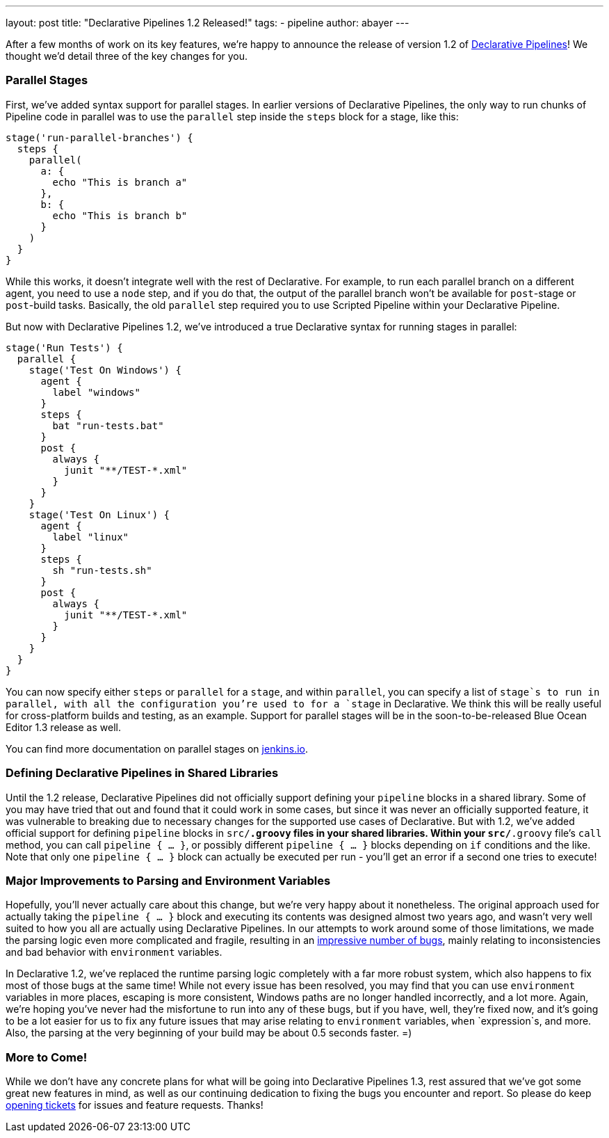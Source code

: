 ---
layout: post
title: "Declarative Pipelines 1.2 Released!"
tags:
- pipeline
author: abayer
---

After a few months of work on its key features, we're happy to announce the
release of version 1.2 of link:https://jenkins.io/doc/book/pipeline/syntax/#declarative-pipeline[Declarative
Pipelines]! We thought we'd detail three of the key changes for you.

=== Parallel Stages

First, we've added syntax support for parallel stages. In earlier versions of
Declarative Pipelines, the only way to run chunks of Pipeline code in parallel
was to use the `parallel` step inside the `steps` block for a stage, like this:

[source,groovy]
----
stage('run-parallel-branches') {
  steps {
    parallel(
      a: {
        echo "This is branch a"
      },
      b: {
        echo "This is branch b"
      }
    )
  }
}
----

While this works, it doesn't integrate well with the rest of Declarative. For
example, to run each parallel branch on a different agent, you need to use a
`node` step, and if you do that, the output of the parallel branch won't be
available for `post`-stage or `post`-build tasks. Basically, the old `parallel`
step required you to use Scripted Pipeline within your Declarative Pipeline.

But now with Declarative Pipelines 1.2, we've introduced a true Declarative
syntax for running stages in parallel:

[source,groovy]
----
stage('Run Tests') {
  parallel {
    stage('Test On Windows') {
      agent {
        label "windows"
      }
      steps {
        bat "run-tests.bat"
      }
      post {
        always {
          junit "**/TEST-*.xml"
        }
      }
    }
    stage('Test On Linux') {
      agent {
        label "linux"
      }
      steps {
        sh "run-tests.sh"
      }
      post {
        always {
          junit "**/TEST-*.xml"
        }
      }
    }
  }
}
----

You can now specify either `steps` or `parallel` for a `stage`, and within
`parallel`, you can specify a list of `stage`s to run in parallel, with all
the configuration you're used to for a `stage` in Declarative. We think this
will be really useful for cross-platform builds and testing, as an example.
Support for parallel stages will be in the soon-to-be-released Blue Ocean
Editor 1.3 release as well.

You can find more documentation on parallel stages on link:https://jenkins.io/doc/book/pipeline/syntax/[jenkins.io].

=== Defining Declarative Pipelines in Shared Libraries

Until the 1.2 release, Declarative Pipelines did not officially support
defining your `pipeline` blocks in a shared library. Some of you may have tried
that out and found that it could work in some cases, but since it was never an
officially supported feature, it was vulnerable to breaking due to necessary
changes for the supported use cases of Declarative. But with 1.2, we've added
official support for defining `pipeline` blocks in `src/*.groovy` files in your
shared libraries. Within your `src/*.groovy` file's `call` method, you can
call `pipeline { ... }`, or possibly different `pipeline { ... }` blocks
depending on `if` conditions and the like. Note that only one `pipeline { ... }`
block can actually be executed per run - you'll get an error if a second one
tries to execute!

=== Major Improvements to Parsing and Environment Variables

Hopefully, you'll never actually care about this change, but we're very happy
about it nonetheless. The original approach used for actually taking the
`pipeline { ... }` block and executing its contents was designed almost two
years ago, and wasn't very well suited to how you all are actually using
Declarative Pipelines. In our attempts to work around some of those limitations,
we made the parsing logic even more complicated and fragile, resulting in an
link:https://issues.jenkins-ci.org/issues/?jql=labels%20%3D%20declarative-variable-and-method-resolution[impressive
number of bugs], mainly relating to inconsistencies and bad behavior with
`environment` variables.

In Declarative 1.2, we've replaced the runtime parsing logic completely with a
far more robust system, which also happens to fix most of those bugs at the
same time! While not every issue has been resolved, you may find that you can
use `environment` variables in more places, escaping is more consistent,
Windows paths are no longer handled incorrectly, and a lot more. Again, we're
hoping you've never had the misfortune to run into any of these bugs, but if
you have, well, they're fixed now, and it's going to be a lot easier for us to
fix any future issues that may arise relating to `environment` variables, `when`
`expression`s, and more. Also, the parsing at the very beginning of your build
may be about 0.5 seconds faster. =)

=== More to Come!

While we don't have any concrete plans for what will be going into Declarative
Pipelines 1.3, rest assured that we've got some great new features in mind, as
well as our continuing dedication to fixing the bugs you encounter and report.
So please do keep link:https://issues.jenkins-ci.org/[opening tickets] for
issues and feature requests. Thanks!